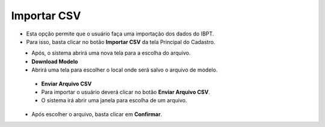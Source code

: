 Importar CSV
############
- Esta opção permite que o usuário faça uma importação dos dados do IBPT.

- Para isso, basta clicar no botão **Importar CSV** da tela Principal do Cadastro.

|imagem1|
   - Após, o sistema abrirá uma nova tela para a escolha do arquivo.

|imagem5|
   - **Download Modelo**
   - Abrirá uma tela para escolher o local onde será salvo o arquivo de modelo.
   
|imagem6|
   
   - **Enviar Arquivo CSV**   
   - Para importar o usuário deverá clicar no botão **Enviar Arquivo CSV**.
   - O sistema irá abrir uma janela para escolha de um arquivo.

|imagem7|
   - Após escolher o arquivo, basta clicar em **Confirmar**.

.. |imagem1| image:: imagens/IBPT_1.png

.. |imagem5| image:: imagens/IBPT_5.png

.. |imagem6| image:: imagens/IBPT_6.png

.. |imagem7| image:: imagens/IBPT_7.png
